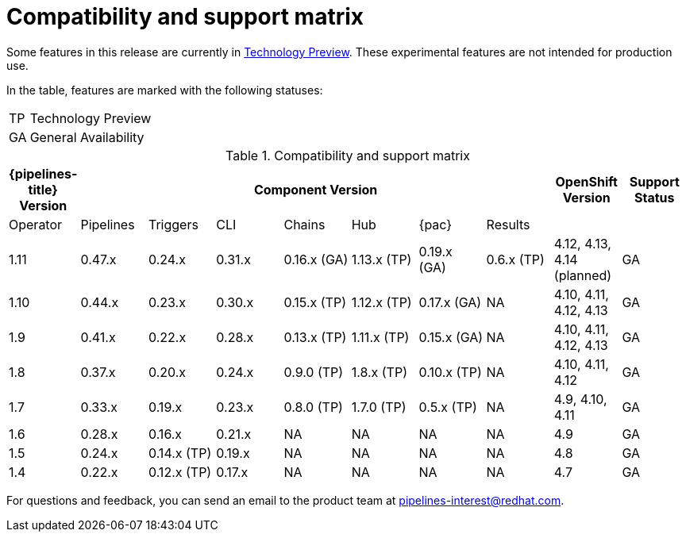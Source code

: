 [id="compatibility-support-matrix_{context}"]
= Compatibility and support matrix

Some features in this release are currently in link:https://access.redhat.com/support/offerings/techpreview[Technology Preview]. These experimental features are not intended for production use.

In the table, features are marked with the following statuses:

[horizontal]
TP:: Technology Preview
GA:: General Availability

// Writer, see http://dashboard.apps.cicd.ospqa.com/releases/componentmatrix/

.Compatibility and support matrix
[options="header"]
|===

| {pipelines-title} Version 7+| Component Version | OpenShift Version | Support Status

| Operator | Pipelines | Triggers | CLI | Chains | Hub | {pac} | Results | |
|1.11 | 0.47.x | 0.24.x | 0.31.x | 0.16.x (GA) | 1.13.x (TP) | 0.19.x (GA) | 0.6.x (TP) | 4.12, 4.13, 4.14 (planned)  | GA

|1.10 | 0.44.x | 0.23.x | 0.30.x | 0.15.x (TP) | 1.12.x (TP) | 0.17.x (GA) | NA | 4.10, 4.11, 4.12, 4.13  | GA

|1.9 | 0.41.x | 0.22.x | 0.28.x | 0.13.x (TP) | 1.11.x (TP) | 0.15.x (GA) | NA | 4.10, 4.11, 4.12, 4.13  | GA

|1.8 | 0.37.x | 0.20.x | 0.24.x | 0.9.0 (TP) | 1.8.x (TP) | 0.10.x (TP) | NA | 4.10, 4.11, 4.12 | GA

|1.7 | 0.33.x | 0.19.x | 0.23.x | 0.8.0 (TP) | 1.7.0 (TP) | 0.5.x (TP) | NA | 4.9, 4.10, 4.11 | GA

|1.6 | 0.28.x | 0.16.x | 0.21.x | NA | NA | NA | NA | 4.9 | GA

|1.5 | 0.24.x | 0.14.x (TP) | 0.19.x | NA | NA | NA | NA |4.8 | GA

|1.4 | 0.22.x | 0.12.x (TP) | 0.17.x | NA | NA | NA | NA | 4.7 | GA

|===

For questions and feedback, you can send an email to the product team at pipelines-interest@redhat.com.